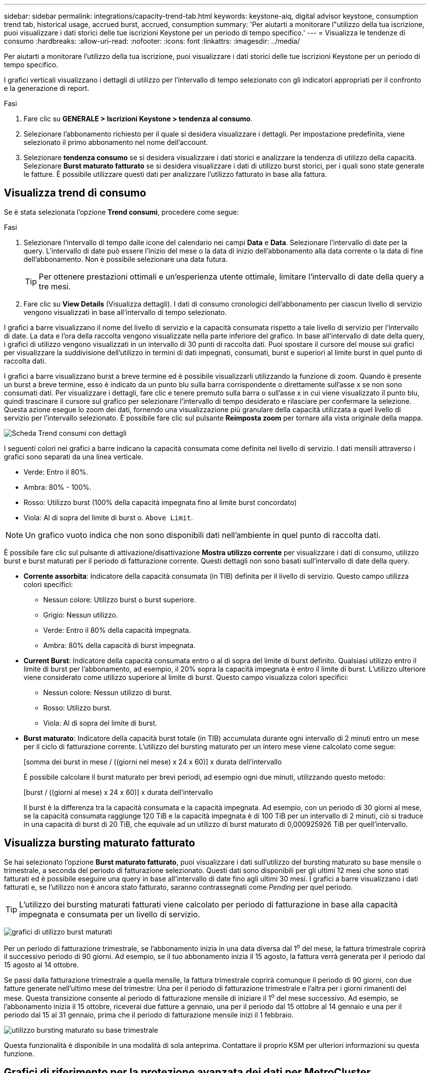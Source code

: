 ---
sidebar: sidebar 
permalink: integrations/capacity-trend-tab.html 
keywords: keystone-aiq, digital advisor keystone, consumption trend tab, historical usage, accrued burst, accrued, consumption 
summary: 'Per aiutarti a monitorare l"utilizzo della tua iscrizione, puoi visualizzare i dati storici delle tue iscrizioni Keystone per un periodo di tempo specifico.' 
---
= Visualizza le tendenze di consumo
:hardbreaks:
:allow-uri-read: 
:nofooter: 
:icons: font
:linkattrs: 
:imagesdir: ../media/


[role="lead"]
Per aiutarti a monitorare l'utilizzo della tua iscrizione, puoi visualizzare i dati storici delle tue iscrizioni Keystone per un periodo di tempo specifico.

I grafici verticali visualizzano i dettagli di utilizzo per l'intervallo di tempo selezionato con gli indicatori appropriati per il confronto e la generazione di report.

.Fasi
. Fare clic su *GENERALE > Iscrizioni Keystone > tendenza al consumo*.
. Selezionare l'abbonamento richiesto per il quale si desidera visualizzare i dettagli. Per impostazione predefinita, viene selezionato il primo abbonamento nel nome dell'account.
. Selezionare *tendenza consumo* se si desidera visualizzare i dati storici e analizzare la tendenza di utilizzo della capacità. Selezionare *Burst maturato fatturato* se si desidera visualizzare i dati di utilizzo burst storici, per i quali sono state generate le fatture. È possibile utilizzare questi dati per analizzare l'utilizzo fatturato in base alla fattura.




== Visualizza trend di consumo

Se è stata selezionata l'opzione *Trend consumi*, procedere come segue:

.Fasi
. Selezionare l'intervallo di tempo dalle icone del calendario nei campi *Data* e *Data*. Selezionare l'intervallo di date per la query. L'intervallo di date può essere l'inizio del mese o la data di inizio dell'abbonamento alla data corrente o la data di fine dell'abbonamento. Non è possibile selezionare una data futura.
+

TIP: Per ottenere prestazioni ottimali e un'esperienza utente ottimale, limitare l'intervallo di date della query a tre mesi.

. Fare clic su *View Details* (Visualizza dettagli). I dati di consumo cronologici dell'abbonamento per ciascun livello di servizio vengono visualizzati in base all'intervallo di tempo selezionato.


I grafici a barre visualizzano il nome del livello di servizio e la capacità consumata rispetto a tale livello di servizio per l'intervallo di date. La data e l'ora della raccolta vengono visualizzate nella parte inferiore del grafico. In base all'intervallo di date della query, i grafici di utilizzo vengono visualizzati in un intervallo di 30 punti di raccolta dati. Puoi spostare il cursore del mouse sui grafici per visualizzare la suddivisione dell'utilizzo in termini di dati impegnati, consumati, burst e superiori al limite burst in quel punto di raccolta dati.

I grafici a barre visualizzano burst a breve termine ed è possibile visualizzarli utilizzando la funzione di zoom. Quando è presente un burst a breve termine, esso è indicato da un punto blu sulla barra corrispondente o direttamente sull'asse x se non sono consumati dati. Per visualizzare i dettagli, fare clic e tenere premuto sulla barra o sull'asse x in cui viene visualizzato il punto blu, quindi trascinare il cursore sul grafico per selezionare l'intervallo di tempo desiderato e rilasciare per confermare la selezione. Questa azione esegue lo zoom dei dati, fornendo una visualizzazione più granulare della capacità utilizzata a quel livello di servizio per l'intervallo selezionato. È possibile fare clic sul pulsante *Reimposta zoom* per tornare alla vista originale della mappa.

image:aiq-ks-subtime-7.png["Scheda Trend consumi con dettagli"]

I seguenti colori nei grafici a barre indicano la capacità consumata come definita nel livello di servizio. I dati mensili attraverso i grafici sono separati da una linea verticale.

* Verde: Entro il 80%.
* Ambra: 80% - 100%.
* Rosso: Utilizzo burst (100% della capacità impegnata fino al limite burst concordato)
* Viola: Al di sopra del limite di burst o. `Above Limit`.



NOTE: Un grafico vuoto indica che non sono disponibili dati nell'ambiente in quel punto di raccolta dati.

È possibile fare clic sul pulsante di attivazione/disattivazione *Mostra utilizzo corrente* per visualizzare i dati di consumo, utilizzo burst e burst maturati per il periodo di fatturazione corrente. Questi dettagli non sono basati sull'intervallo di date della query.

* *Corrente assorbita*: Indicatore della capacità consumata (in TIB) definita per il livello di servizio. Questo campo utilizza colori specifici:
+
** Nessun colore: Utilizzo burst o burst superiore.
** Grigio: Nessun utilizzo.
** Verde: Entro il 80% della capacità impegnata.
** Ambra: 80% della capacità di burst impegnata.


* *Current Burst*: Indicatore della capacità consumata entro o al di sopra del limite di burst definito. Qualsiasi utilizzo entro il limite di burst per l'abbonamento, ad esempio, il 20% sopra la capacità impegnata è entro il limite di burst. L'utilizzo ulteriore viene considerato come utilizzo superiore al limite di burst. Questo campo visualizza colori specifici:
+
** Nessun colore: Nessun utilizzo di burst.
** Rosso: Utilizzo burst.
** Viola: Al di sopra del limite di burst.


* *Burst maturato*: Indicatore della capacità burst totale (in TIB) accumulata durante ogni intervallo di 2 minuti entro un mese per il ciclo di fatturazione corrente. L'utilizzo del bursting maturato per un intero mese viene calcolato come segue:
+
[somma dei burst in mese / ((giorni nel mese) x 24 x 60)] x durata dell'intervallo

+
È possibile calcolare il burst maturato per brevi periodi, ad esempio ogni due minuti, utilizzando questo metodo:

+
[burst / ((giorni al mese) x 24 x 60)] x durata dell'intervallo

+
Il burst è la differenza tra la capacità consumata e la capacità impegnata. Ad esempio, con un periodo di 30 giorni al mese, se la capacità consumata raggiunge 120 TiB e la capacità impegnata è di 100 TiB per un intervallo di 2 minuti, ciò si traduce in una capacità di burst di 20 TiB, che equivale ad un utilizzo di burst maturato di 0,000925926 TiB per quell'intervallo.





== Visualizza bursting maturato fatturato

Se hai selezionato l'opzione *Burst maturato fatturato*, puoi visualizzare i dati sull'utilizzo del bursting maturato su base mensile o trimestrale, a seconda del periodo di fatturazione selezionato. Questi dati sono disponibili per gli ultimi 12 mesi che sono stati fatturati ed è possibile eseguire una query in base all'intervallo di date fino agli ultimi 30 mesi. I grafici a barre visualizzano i dati fatturati e, se l'utilizzo non è ancora stato fatturato, saranno contrassegnati come _Pending_ per quel periodo.


TIP: L'utilizzo dei bursting maturati fatturati viene calcolato per periodo di fatturazione in base alla capacità impegnata e consumata per un livello di servizio.

image:accr-burst-1.png["grafici di utilizzo burst maturati"]

Per un periodo di fatturazione trimestrale, se l'abbonamento inizia in una data diversa dal 1^o^ del mese, la fattura trimestrale coprirà il successivo periodo di 90 giorni. Ad esempio, se il tuo abbonamento inizia il 15 agosto, la fattura verrà generata per il periodo dal 15 agosto al 14 ottobre.

Se passi dalla fatturazione trimestrale a quella mensile, la fattura trimestrale coprirà comunque il periodo di 90 giorni, con due fatture generate nell'ultimo mese del trimestre: Una per il periodo di fatturazione trimestrale e l'altra per i giorni rimanenti del mese. Questa transizione consente al periodo di fatturazione mensile di iniziare il 1^o^ del mese successivo. Ad esempio, se l'abbonamento inizia il 15 ottobre, riceverai due fatture a gennaio, una per il periodo dal 15 ottobre al 14 gennaio e una per il periodo dal 15 al 31 gennaio, prima che il periodo di fatturazione mensile inizi il 1 febbraio.

image:accr-burst-2.png["utilizzo bursting maturato su base trimestrale"]

Questa funzionalità è disponibile in una modalità di sola anteprima. Contattare il proprio KSM per ulteriori informazioni su questa funzione.



== Grafici di riferimento per la protezione avanzata dei dati per MetroCluster

Se si è sottoscritto il servizio avanzato di protezione dei dati aggiuntivo, è possibile visualizzare la suddivisione dei dati di consumo per i siti partner MetroCluster nella scheda *tendenza al consumo*.

Per informazioni sul servizio add-on per la protezione avanzata dei dati, vedere link:../concepts/adp.html["Protezione avanzata dei dati"].

Se i cluster nel tuo ambiente di storage ONTAP sono configurati in una configurazione MetroCluster, i dati di consumo dell'iscrizione Keystone vengono suddivisi nello stesso grafico dei dati storici per visualizzare il consumo nei siti primario e di mirroring per i livelli di servizio di base.


NOTE: I grafici a barre dei consumi sono divisi solo per i livelli di servizio di base. Per il servizio add-on avanzato di protezione dei dati, ovvero il livello di servizio _Advanced Data-Protect_, questa delimitazione non viene visualizzata.

.Livello di servizio per la protezione avanzata dei dati
Per il livello di servizio _Advanced Data-Protect_, il consumo totale viene suddiviso tra i siti partner e l'utilizzo in ciascun sito partner viene riflesso e fatturato in un abbonamento separato; un abbonamento per il sito primario e un altro per il sito mirror. Questo è il motivo per cui, quando si seleziona il numero di abbonamento per il sito primario nella scheda *tendenza consumo*, i grafici di consumo per il servizio aggiunto di protezione dati avanzata visualizzano i dettagli di consumo discreti solo del sito primario. Poiché ogni sito di un partner in una configurazione MetroCluster agisce sia come origine che come mirroring, il consumo totale in ogni sito include i volumi di origine e mirror creati in tale sito.


TIP: La descrizione dei comandi accanto all'ID di rilevamento dell'abbonamento nella scheda *consumo corrente* consente di identificare l'abbonamento partner nella configurazione di MetroCluster.

.Livelli di servizio di base
Per i livelli di servizio di base, a ogni volume viene addebitato il provisioning nei siti primario e di mirroring, quindi lo stesso grafico a barre viene diviso in base al consumo nei siti primario e di mirroring.

.Cosa puoi vedere per l'abbonamento primario
L'immagine seguente mostra i grafici relativi al livello di servizio _Extreme_ (livello di servizio di base) e al numero di abbonamento primario. Lo stesso grafico dei dati storici indica anche il consumo del sito mirror in una tonalità più chiara dello stesso codice colore utilizzato per il sito primario. La descrizione comandi al passaggio del mouse visualizza la suddivisione dei consumi (in TIB) per i siti primario e mirror, rispettivamente 22,24 TiB e 14,86 TiB.

image:mcc-chart-1.png["mcc primario"]

Per il livello di servizio _Advanced Data-Protect_, i grafici appaiono come segue:

image:adp-src-1.png["base primaria mcc"]

.Cosa puoi vedere per l'abbonamento secondario (sito mirror)
Quando si controlla l'abbonamento secondario, è possibile vedere che il grafico a barre per il livello di servizio _Extreme_ (livello di servizio di base) nello stesso punto di raccolta dati del sito partner viene invertito e la disgregazione dei consumi nei siti primario e mirror è rispettivamente di 14.86 TIB e 22.24 TIB.

image:mcc-chart-mirror-1.png["mirror mcc"]

Per il livello di servizio _Advanced Data-Protect_, il grafico viene visualizzato in questo modo per lo stesso punto di raccolta del sito del partner:

image:adp-mir-1.png["base mirror mcc"]

Per informazioni su come MetroCluster protegge i dati, consulta https://docs.netapp.com/us-en/ontap-metrocluster/manage/concept_understanding_mcc_data_protection_and_disaster_recovery.html["Comprensione della protezione dei dati e del disaster recovery di MetroCluster"^].

*Informazioni correlate*

* link:../integrations/aiq-keystone-details.html["Utilizza la dashboard e il reporting Keystone"]
* link:../integrations/subscriptions-tab.html["Abbonamenti"]
* link:../integrations/current-usage-tab.html["Consumo di corrente"]
* link:../integrations/volumes-objects-tab.html["Oggetti  volumi"]
* link:../integrations/assets-tab.html["Risorse"]
* link:../integrations/performance-tab.html["Performance"]

